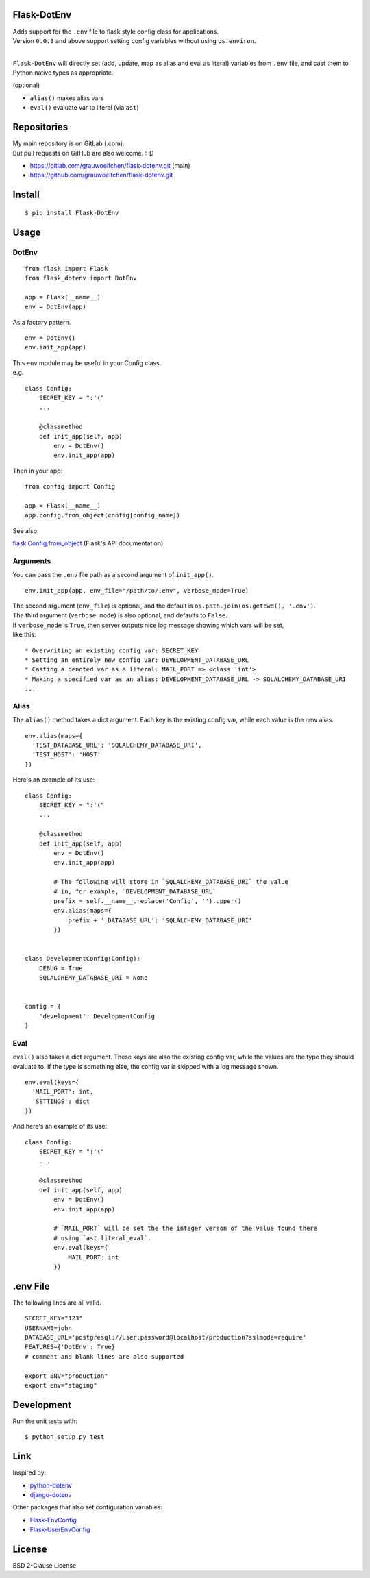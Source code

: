Flask-DotEnv
------------

.. image:: https://travis-ci.org/grauwoelfchen/flask-dotenv.svg?branch=master
    :target: https://travis-ci.org/grauwoelfchen/flask-dotenv

.. image:: https://img.shields.io/pypi/v/Flask-Dotenv.svg
    :target: https://pypi.python.org/pypi/Flask-Dotenv/

| Adds support for the ``.env`` file to flask style config class for applications.
| Version ``0.0.3`` and above support setting config variables without using ``os.environ``.
|


``Flask-DotEnv`` will directly set (add, update, map as alias and eval as
literal) variables from ``.env`` file, and cast them to Python native types
as appropriate.

(optional)

* ``alias()`` makes alias vars
* ``eval()`` evaluate var to literal (via ``ast``)


Repositories
------------

| My main repository is on GitLab (.com). 
| But pull requests on GitHub are also welcome. :-D

* https://gitlab.com/grauwoelfchen/flask-dotenv.git (main)
* https://github.com/grauwoelfchen/flask-dotenv.git



Install
-------

::

    $ pip install Flask-DotEnv



Usage
-----

**********
DotEnv
**********

::

    from flask import Flask
    from flask_dotenv import DotEnv

    app = Flask(__name__)
    env = DotEnv(app)

As a factory pattern.

::

    env = DotEnv()
    env.init_app(app)

| This ``env`` module may be useful in your Config class.
| e.g.

::

    class Config:
        SECRET_KEY = ":'("
        ...

        @classmethod
        def init_app(self, app)
            env = DotEnv()
            env.init_app(app)

Then in your app:

::

    from config import Config

    app = Flask(__name__)
    app.config.from_object(config[config_name])

See also:

`flask.Config.from_object <http://flask.pocoo.org/docs/1.0/api/#flask.Config.from_object>`_ (Flask's API documentation)

**********
Arguments
**********

You can pass the ``.env`` file path as a second argument of ``init_app()``.

::

    env.init_app(app, env_file="/path/to/.env", verbose_mode=True)

| The second argument (``env_file``) is optional, and the default is ``os.path.join(os.getcwd(), '.env')``.
| The third argument (``verbose_mode``) is also optional, and defaults to ``False``.

| If ``verbose_mode`` is ``True``, then server outputs nice log message showing which vars will be set,
| like this:

::

    * Overwriting an existing config var: SECRET_KEY
    * Setting an entirely new config var: DEVELOPMENT_DATABASE_URL
    * Casting a denoted var as a literal: MAIL_PORT => <class 'int'>
    * Making a specified var as an alias: DEVELOPMENT_DATABASE_URL -> SQLALCHEMY_DATABASE_URI
    ...

**********
Alias
**********

The ``alias()`` method takes a dict argument. Each key is the existing config var,
while each value is the new alias.

::

    env.alias(maps={
      'TEST_DATABASE_URL': 'SQLALCHEMY_DATABASE_URI',
      'TEST_HOST': 'HOST'
    })

Here's an example of its use:

::

    class Config:
        SECRET_KEY = ":'("
        ...

        @classmethod
        def init_app(self, app)
            env = DotEnv()
            env.init_app(app)

            # The following will store in `SQLALCHEMY_DATABASE_URI` the value
            # in, for example, `DEVELOPMENT_DATABASE_URL`
            prefix = self.__name__.replace('Config', '').upper()
            env.alias(maps={
                prefix + '_DATABASE_URL': 'SQLALCHEMY_DATABASE_URI'
            })


    class DevelopmentConfig(Config):
        DEBUG = True
        SQLALCHEMY_DATABASE_URI = None


    config = {
        'development': DevelopmentConfig
    }


**********
Eval
**********

``eval()`` also takes a dict argument. These keys are also the existing config
var, while the values are the type they should evaluate to. If the type is
something else, the config var is skipped with a log message shown.

::

    env.eval(keys={
      'MAIL_PORT': int,
      'SETTINGS': dict
    })

And here's an example of its use:

::

    class Config:
        SECRET_KEY = ":'("
        ...

        @classmethod
        def init_app(self, app)
            env = DotEnv()
            env.init_app(app)

            # `MAIL_PORT` will be set the the integer verson of the value found there
            # using `ast.literal_eval`.
            env.eval(keys={
                MAIL_PORT: int
            })



.env File
-----------

The following lines are all valid.

::

    SECRET_KEY="123"
    USERNAME=john
    DATABASE_URL='postgresql://user:password@localhost/production?sslmode=require'
    FEATURES={'DotEnv': True}
    # comment and blank lines are also supported

    export ENV="production"
    export env="staging"



Development
-----------

Run the unit tests with:

::

    $ python setup.py test



Link
----

Inspired by:

* `python-dotenv`_
* `django-dotenv`_

Other packages that also set configuration variables:

* `Flask-EnvConfig`_
* `Flask-UserEnvConfig`_


License
-------

BSD 2-Clause License


.. _python-dotenv: https://github.com/theskumar/python-dotenv
.. _django-dotenv: https://github.com/jpadilla/django-dotenv
.. _Flask-EnvConfig: https://bitbucket.org/romabysen/flask-envconfig
.. _Flask-UserEnvConfig: https://github.com/caustin/flask-userenvconfig
